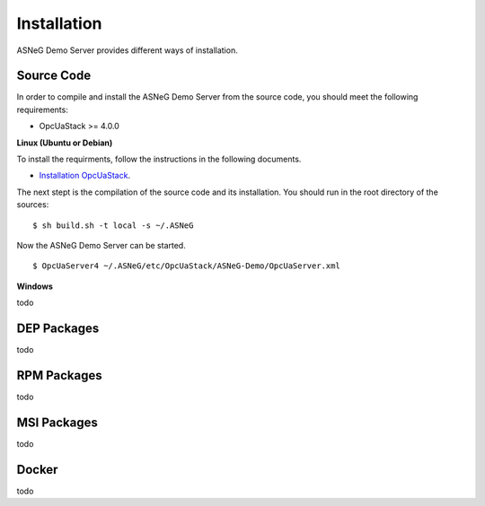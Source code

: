 Installation
====================

ASNeG Demo Server provides different ways of installation.


Source Code
--------------

In order to compile and install the ASNeG Demo Server from the source code, you should meet
the following requirements:

* OpcUaStack >= 4.0.0


**Linux (Ubuntu or Debian)**

To install the requirments, follow the instructions in the following documents.

* `Installation OpcUaStack <https://opcuastack.readthedocs.io/en/release4/1_getting_started/installation.html>`_. 

The next stept is the compilation of the source code and its installation. You should 
run in the root directory of the sources:

::

  $ sh build.sh -t local -s ~/.ASNeG

Now the ASNeG Demo Server can be started.

::
  
  $ OpcUaServer4 ~/.ASNeG/etc/OpcUaStack/ASNeG-Demo/OpcUaServer.xml

**Windows**

todo


DEP Packages
--------------

todo


RPM Packages
-------------

todo


MSI Packages
--------------

todo


Docker
-----------

todo
